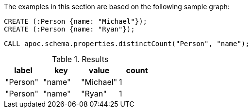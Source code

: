 The examples in this section are based on the following sample graph:

[source,cypher]
----
CREATE (:Person {name: "Michael"});
CREATE (:Person {name: "Ryan"});
----

[source,cypher]
----
CALL apoc.schema.properties.distinctCount("Person", "name");
----

.Results
[opts="header"]
|===
| label    | key    | value     | count
| "Person" | "name" | "Michael" | 1
| "Person" | "name" | "Ryan"    | 1
|===
